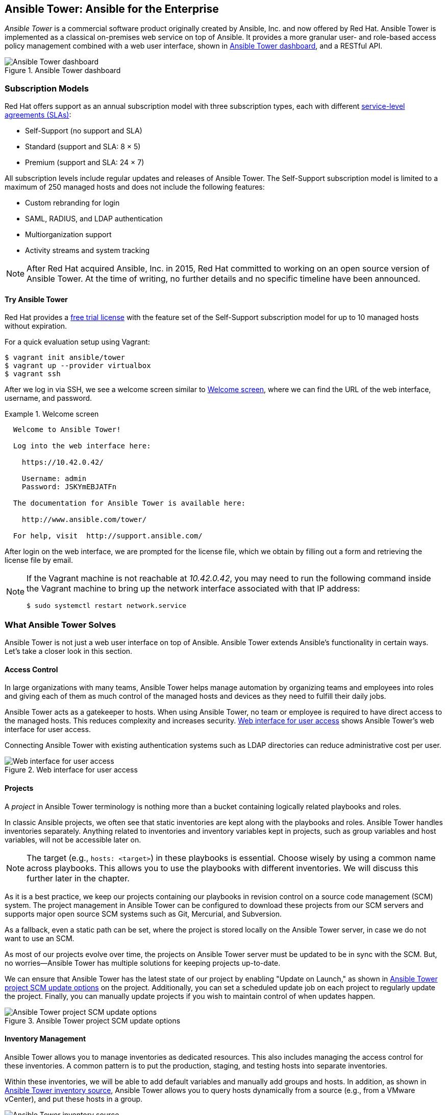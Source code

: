 [[Ansible_Tower]]
== Ansible Tower: Ansible for the Enterprise

_Ansible Tower_ is a commercial software product originally created by Ansible, Inc. and now offered by Red Hat.((("Ansible Tower", id="ix_AnsTow"))) Ansible Tower is implemented as a classical on-premises web service on top of Ansible. It provides a more granular user- and role-based access policy management combined with a web user interface, shown in <<ansible_tower_dashboard_a>>, and a RESTful API.

[[ansible_tower_dashboard_a]]
.Ansible Tower dashboard
image::images/aur2_1901.png["Ansible Tower dashboard"]

=== Subscription Models

Red Hat offers support as an annual subscription model with three subscription types,((("subscription models for Ansible Tower")))((("Ansible Tower", "subscription models"))) each with different https://access.redhat.com/support/offerings/production/sla[service-level agreements (SLAs)]:

* Self-Support (no support and SLA)
* Standard (support and SLA: 8	&#xd7; 5)
* Premium  (support and SLA: 24	&#xd7; 7)

All subscription levels include regular updates and releases of Ansible Tower. The Self-Support subscription model is limited to a maximum of 250 managed hosts and does not include the following features:

* Custom rebranding for login
* SAML, RADIUS, and LDAP authentication
* Multiorganization support
* Activity streams and system tracking

[NOTE]
====
After Red Hat acquired Ansible, Inc. in 2015, Red Hat committed to working on an open source version of Ansible Tower. At the time of writing, no further details and no specific timeline have been announced.
====

==== Try Ansible Tower

Red Hat provides a http://ansible.com/license[free trial license] with the feature set of the Self-Support subscription model for up to 10 managed hosts without expiration.((("Ansible Tower", "subscription models", "trying Ansible Tower")))

For a quick evaluation setup using ((("Vagrant", "Ansible Tower evaluation setup")))Vagrant:

----
$ vagrant init ansible/tower
$ vagrant up --provider virtualbox
$ vagrant ssh
----

After we log in via SSH, we see a welcome screen similar to <<tower_welcome_screen>>, where we can find the URL of the web interface, username, and password.

[role="pagebreak-before"]
[[tower_welcome_screen]]
.Welcome screen
====
----
  Welcome to Ansible Tower!

  Log into the web interface here:

    https://10.42.0.42/

    Username: admin
    Password: JSKYmEBJATFn

  The documentation for Ansible Tower is available here:

    http://www.ansible.com/tower/

  For help, visit  http://support.ansible.com/
----
====

After login on the web interface, we are prompted for the license file, which we obtain by filling out a form and retrieving the license file by email.


[NOTE]
====
If the Vagrant machine is not reachable at _10.42.0.42_, you may need to run the following command inside the Vagrant machine to bring up the network interface associated with that IP address:

----
$ sudo systemctl restart network.service
----
====


=== What Ansible Tower Solves

Ansible Tower is not just a web user interface on top of Ansible. Ansible Tower extends Ansible's functionality in certain ways. Let's take a closer look in this section.((("Ansible Tower", "access control")))

==== Access Control

In large organizations with many teams, Ansible Tower helps manage automation by organizing teams and employees into roles and giving each of them as much control of the managed hosts and devices as they need to fulfill their daily jobs.((("access control with Ansible Tower")))

Ansible Tower acts as a gatekeeper to hosts. When using Ansible Tower, no team or employee is required to have direct access to the managed hosts. This reduces complexity and increases security. <<ansible_tower_dashboard_b>> shows Ansible Tower's web interface for user access.

Connecting Ansible Tower with existing authentication systems such as LDAP directories can reduce administrative cost per user.((("authentication", "management by Ansible Tower")))

[[ansible_tower_dashboard_b]]
.Web interface for user access
image::images/aur2_1902.png["Web interface for user access"]

==== Projects

A _project_ in Ansible Tower terminology is nothing more than a bucket containing logically related playbooks and roles.((("playbooks", "in Ansible Tower projects")))((("roles", "in Ansible Tower projects")))((("Ansible Tower", "projects")))((("projects", "in Ansible Tower")))

In classic Ansible projects, we often see that static inventories are kept along with the playbooks and roles. Ansible Tower handles inventories separately. Anything related to inventories and inventory variables kept in projects, such as group variables and host variables, will not be accessible later on.


[NOTE]
====
The target (e.g., `hosts: <target>`) in these playbooks is essential. Choose wisely by using a common name across playbooks. This allows you to use the playbooks with different inventories. We will discuss this further later in the chapter.
====


As it is a best practice, we keep our projects containing our playbooks in revision control on a source code management (SCM) system. The project management in Ansible Tower can be configured to download these projects from our SCM servers and supports major open source SCM systems such as Git, Mercurial, and pass:[<span class="keep-together">Subversion</span>].

As a fallback, even a static path can be set, where the project is stored locally on the Ansible Tower server, in case we do not want to use an SCM.

As most of our projects evolve over time, the projects on Ansible Tower server must be updated to be in sync with the SCM. But, no worries—Ansible Tower has multiple solutions for keeping projects up-to-date.

We can ensure that Ansible Tower has the latest state of our project by enabling "Update on Launch," as shown in <<ansible_tower_project_scm_update_options>> on the project. Additionally, you can set a scheduled update job on each project to regularly update the project. Finally, you can manually update projects if you wish to maintain control of when updates pass:[<span class="keep-together">happen</span>].

[[ansible_tower_project_scm_update_options]]
.Ansible Tower project SCM update options
image::images/aur2_1903.png["Ansible Tower project SCM update options"]


==== Inventory Management

Ansible Tower allows you to manage inventories as dedicated resources. This also includes managing the access control for these inventories.((("inventory", "inventory management with Ansible Tower")))((("Ansible Tower", "inventory management")))((("hosts", "Ansible Tower inventory management"))) A common pattern is to put the production, staging, and testing hosts into separate inventories.

Within these inventories, we will be able to add default variables and manually add groups and hosts. In addition, as shown in <<ansible_tower_inventory_source>>, Ansible Tower allows you to query hosts dynamically from a source (e.g., from a VMware vCenter), and put these hosts in a group.

[[ansible_tower_inventory_source]]
.Ansible Tower inventory source
image::images/aur2_1904.png["Ansible Tower inventory source"]


Group and host variables can be added in form fields that will overwrite defaults.

Hosts can even be temporarily disabled by clicking a button as in <<ansible_tower_inventory_excluded_hosts>>, so they will be excluded from any job run.((("hosts", "Ansible Tower inventory excluded hosts")))

[[ansible_tower_inventory_excluded_hosts]]
.Ansible Tower inventory excluded hosts
image::images/aur2_1905.png["Ansible Tower inventory excluded hosts"]

[role="pagebreak-before"]
==== Run Jobs by Job Templates

Job templates, as shown in <<ansible_tower_job_templates>>, connect projects with inventories.((("Ansible Tower", "running jobs by job templates", id="ix_AnsTowjob")))((("templates", "job templates in Ansible Tower", id="ix_templjob")))((("job templates in Ansible Tower", id="ix_jobtempl"))) They define how users are allowed to execute a playbook from a project to specific targets from a selected inventory.

[[ansible_tower_job_templates]]
.Ansible Tower job templates
image::images/aur2_1906.png["Ansible Tower job templates"]

Refinements on a playbook level, such as additional parameters and tags, can be applied. Further, you can specify in what _mode_ the playbook will run (e.g., some users may be allowed to execute a playbook only in _check mode_, while others may be allowed to run the playbook only on a subset of hosts but in _live mode_).

On the target level, an inventory can be selected and optionally limited to some hosts or a group.

An executed job template creates a new so-called job entry, as shown in <<ansible_tower_jobs>>.

[[ansible_tower_jobs]]
.Ansible Tower job entries
image::images/aur2_1907.png["Ansible Tower job entries"]


In the detail view of each job entry, shown in <<ansible_tower_jobs_detail>>, we find information not only about whether the job was successful but also at what date and time the job has been executed, when it finished, and who started it with which parameters.

We can even filter by play to see all the tasks and their results. All of this information is stored and kept in the database, which allows you to audit this information at any time.

[[ansible_tower_jobs_detail]]
.Ansible Tower job detail view
image::images/aur2_1908.png["Ansible Tower job detail view"]


=== RESTful API

The Ansible Tower server exposes a Representational State Transfer (REST) API that lets us integrate with existing build and deploy pipelines or continuous deployment systems.((("job templates in Ansible Tower", startref="ix_jobtempl")))((("templates", "job templates in Ansible Tower", startref="ix_templjob")))((("Ansible Tower", "running jobs by job templates", startref="ix_AnsTowjob")))((("REST API", "Ansible Tower")))((("Ansible Tower", "REST API")))

As the API is browsable, we can inspect the whole API in our favorite browser by opening the URL pass:[<em>http://&lt;tower_server&gt;/api</em>]:

----
$ firefox https://10.42.0.42/api
----

At the time of writing, the latest API version is `v1`. By clicking the appropriate link or just extend the URL to pass:[<em>http://&lt;tower_server&gt;/api/v1</em>], we get all the available resources as in <<ansible_tower_api_v1>>.

[[ansible_tower_api_v1]]
.Ansible Tower API version 1
image::images/aur2_1909.png["Ansible Tower API version 1"]


The latest API documentation can be found http://docs.ansible.com/ansible-tower/[online].

=== Ansible Tower CLI

So, how do we create a new user in Ansible Tower or launch a job by using nothing but the API? Of course, we could use the all-time favorite command-line (CLI) HTTP tool `cURL`, but Ansible has made an even more user-friendly CLI tool for us: `tower-cli`.((("tower-cli", id="ix_towCLI")))((("Ansible Tower", "command-line interface, tower-cli", id="ix_AnsTowCLI")))((("command-line interface (CLI)", "Ansible Tower", id="ix_CLIAT")))

[NOTE]
====
Unlike the Ansible Tower application, Ansible Tower CLI is open source software published on https://github.com/ansible/tower-cli/[GitHub] under the Apache 2.0 license.
====

==== Installation

To install `tower-cli`, we use the Python package manager pip.((("tower-cli", "installation")))((("Ansible Tower", "command-line interface, tower-cli", "installation")))

The `tower-cli` can be installed systemwide with the appropriate root permissions or, as we do, just for our local Linux user:

----
$ pip install ansible-tower-cli
----


If we choose to install on the user level, it will be installed into the path _~/.local/bin/_. Please make sure `~/.local/bin` is in our `PATH`.

----
$ echo 'export PATH=$PATH:$HOME/.local/bin' >> $HOME/.profile
$ source $HOME/.profile
----


Before we can access the API, we have((("credentials", "configuring for tower-cli"))) to configure the credentials:

----
$ tower-cli config host 10.42.0.42
$ tower-cli config username admin
$ tower-cli config password JSKYmEBJATFn
----


Since Ansible Tower uses a self-signed((("TLS/SSL certificates", "Ansible Tower"))) SSL/TLS certificate preconfigured, we just skip the verification:

----
$ tower-cli config verify_ssl false
----


The default output called `human` provides just enough information. If we like more verbose output as a default, we probably want to change it to the `yaml` format. However, we can always append `--format [human|json|yaml]` to any command to overwrite the default:

----
$ tower-cli config format yaml
----


To verify, we simply run this:

----
 $ tower-cli config
----


==== Create a User

Let's create a new user by using the `tower-cli user` command, as((("tower-cli", "creating a user")))((("users", "creating with tower-cli")))((("Ansible Tower", "command-line interface, tower-cli", "creating a user"))) shown in <<tower_cli_user_actions>>. If we type this command without any further action, we will see a help output listing all actions available.

[[tower_cli_user_actions]]
.Ansible Tower CLI user actions
====
----
 $ tower-cli user
Usage: tower-cli user [OPTIONS] COMMAND [ARGS]...

  Manage users within Ansible Tower.

Options:
  --help  Show this message and exit.

Commands:
  create  Create a user.
  delete  Remove the given user.
  get     Return one and exactly one user.
  list    Return a list of users.
  modify  Modify an already existing user.
----
====


As it is a RESTful API, the actions (as in <<tower_cli_user_actions>>) are more or less consistent across the API, with a few exceptions. What differs per resource are the parameters and options for the resource. By running `tower-cli user create --help`, we will be shown all available parameters and options.

To create a user, only a few parameters are required:

----
$ tower-cli user create \
--username guy \
--password 's3cr3t$' \
--email 'guy@example.com' \
--first-name Guybrush \
--last-name Threepwood
----


The `tower-cli` has some logic built in, and in the default configuration, we can run the command multiple times without getting an error message. `tower-cli` queries the resource based on the key fields and will present the user we already created, as in <<tower_cli_user_create_output>>.

[[tower_cli_user_create_output]]
.tower-cli output after creating or updating a user
====
----
changed: true
id: 2
type: user
url: /api/v1/users/2/
related:
  admin_of_organizations: /api/v1/users/2/admin_of_organizations/
  organizations: /api/v1/users/2/organizations/
  roles: /api/v1/users/2/roles/
  access_list: /api/v1/users/2/access_list/
  teams: /api/v1/users/2/teams/
  credentials: /api/v1/users/2/credentials/
  activity_stream: /api/v1/users/2/activity_stream/
  projects: /api/v1/users/2/projects/
created: '2017-02-05T11:15:37.275Z'
username: guy
first_name: Guybrush
last_name: Threepwood
email: guy@example.com
is_superuser: false
is_system_auditor: false
ldap_dn: ''
external_account: null
auth: []
----
====


However, `tower-cli` will not update the record if we change, for example, the email address. To achieve an update, we have two possibilities: appending `--force-on-exists` or explicitly using the action `modify` instead of `create`.

==== Launch a Job

One of the things we probably want to automate is running a job from a job template after a successful build on a continuous integration server.((("Ansible Tower", "command-line interface, tower-cli", "launching a job")))((("tower-cli", "launching a job")))

The `tower-cli` makes this pretty straightforward. All we need to know is the name or ID of the job template we want to launch.((("job templates in Ansible Tower", "launching a job with tower-cli"))) Let's use the +list+ action to list all available job templates:

----
 $ tower-cli job_template list --format human
== ================= ========= ======= ===============
id       name        inventory project    playbook
== ================= ========= ======= ===============
 5 Demo Job Template         1       4 hello_world.yml
 7 Deploy App ..             1       5 app.yml
== ================= ========= ======= ===============
----


We have only two job templates available, and our choice is pretty easy. In a larger production-like setup, we probably see a larger set of job templates, and it would be much harder to find the wanted template. `tower_cli` has a few options to filter the output (e.g., by project, `--project <id>`; or by inventory, `--inventory`).

A more advanced way to filter a large set of job templates (e.g., "give me all job templates having this case-insensitive keyword in the name") would be to use the pass:[<span class="keep-together"><code>--query</code></span>] option.

A `--query` with the two arguments `name__icontains` and `deploy` would result in the following API URL:

----
https://10.42.0.42/api/v1/job_templates/?name__icontains=deploy
----


[NOTE]
====
All available filters can be found in the http://docs.ansible.com/ansible-tower/latest/html/towerapi/filtering.html[API documentation].
====


Running the list action with the wanted filter yields the expected result:

----
 $ tower-cli job_template list --query name__icontains deploy --format human
== ============= ========= ======= ===============
id     name      inventory project    playbook
== ============= ========= ======= ===============
 7 Deploy App xy         1       4 hello_world.yml
== ============= ========= ======= ===============
----


Since we found the job template, we run it as in <<tower_cli_launch_job>>, with the action `job launch` and the argument `--job-template`, and the name or ID of the job template we selected.

[role="pagebreak-before"]
[[tower_cli_launch_job]]
.Launch job with tower-cli
====
----
 $ tower-cli job launch --job-template 'Deploy App xy' --format human
Resource changed.
== ============ ======================== ======= =======
id job_template         created          status  elapsed
== ============ ======================== ======= =======
11            7 2017-02-05T14:08:05.022Z pending
== ============ ======================== ======= =======
----
====


To monitor the job while it's running, the `tower-cli job` provides an action `monitor` with the job ID as argument. This command will run and wait until the job has finished.

----
tower-cli job monitor 11 --format human
Resource changed.
== ============ ======================== ========== =======
id job_template         created            status   elapsed
== ============ ======================== ========== =======
11            5 2017-02-05T13:57:30.504Z successful   6.486
== ============ ======================== ========== =======
----


Using a bit of command-line magic and https://stedolan.github.io/jq/[`jq`], we can even combine the launching and the monitoring in one line:

----
tower-cli job monitor $(tower-cli job launch --job-template 5 --format json | jq '.id')
----


=== Onward

As this chapter ends, so does our journey together. And yet, your journey with
Ansible is just beginning.((("tower-cli", startref="ix_towCLI")))((("Ansible Tower", "command-line interface, tower-cli", startref="ix_AnsTowCLI")))((("command-line interface (CLI)", "Ansible Tower", startref="ix_CLIAT")))((("Ansible Tower", startref="ix_AnsTow"))) We hope that you’ll come to enjoy working with it as
much as we do, and that the next time you encounter colleagues in clear
need of an automation tool, you’ll show them how Ansible can make their lives
easier.
